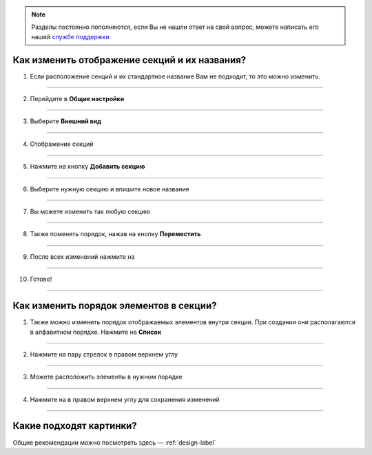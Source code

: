 
.. note:: Разделы постоянно пополняются, если Вы не нашли ответ на свой вопрос, можете написать его нашей `службе поддержки`_
.. _`службе поддержки`: support@torrow.net

=========================
Как изменить отображение секций и их названия?
=========================

1. Если расположение секций и их стандартное название Вам не подходит, то это можно изменить.

    .. |галка| image:: media/galka.png
        :scale: 42 %

.. figure:: media/section/section_name.png
    :scale: 42 %
    :alt: alternate text
    :align: center

-----------------------

2. Перейдите в **Общие настройки**

.. figure:: media/section/section_name2.png
    :scale: 42 %
    :alt: alternate text
    :align: center

-----------------------

3. Выберите **Внешний вид** 

.. figure:: media/section/section_name3.png
    :scale: 42 %
    :alt: alternate text
    :align: center

-----------------------

4. Отображение секций

.. figure:: media/section/section_name4.png
    :scale: 42 %
    :alt: alternate text
    :align: center

-----------------------

5. Нажмите на кнопку **Добавить секцию**

.. figure:: media/section/section_name5.png
    :scale: 42 %
    :alt: alternate text
    :align: center

-----------------------

6. Выберите нужную секцию и впишите новое название

.. figure:: media/section/section_name6.png
    :scale: 42 %
    :alt: alternate text
    :align: center

-----------------------

7. Вы можете изменить так любую секцию

.. figure:: media/section/section_name7.png
    :scale: 42 %
    :alt: alternate text
    :align: center

-----------------------

8. Также поменять порядок, нажав на кнопку **Переместить**

.. figure:: media/section/section_name8.png
    :scale: 42 %
    :alt: alternate text
    :align: center

-----------------------

9. После всех изменений нажмите на |галка|

.. figure:: media/section/section_name9.png
    :scale: 42 %
    :alt: alternate text
    :align: center

-----------------------

10. Готово!

.. figure:: media/section/section_name10.png
    :scale: 42 %
    :alt: alternate text
    :align: center

-----------------------



=========================
Как изменить порядок элементов в секции?
=========================

1. Также можно изменить порядок отображаемых элементов внутри секции. При создании они располагаются в алфавитном порядке. Нажмите на **Список**

.. figure:: media/section/section_name11.png
    :scale: 42 %
    :alt: alternate text
    :align: center

-----------------------

2. Нажмите на пару стрелок в правом верхнем углу

.. figure:: media/section/section_name12.png
    :scale: 42 %
    :alt: alternate text
    :align: center

-----------------------

3. Можете расположить элементы в нужном порядке

.. figure:: media/section/section_name13.png
    :scale: 42 %
    :alt: alternate text
    :align: center

-----------------------

4. Нажмите на |галка| в правом верхнем углу для сохранения изменений

.. figure:: media/section/section_name14.png
    :scale: 42 %
    :alt: alternate text
    :align: center

-----------------------

=========================
Какие подходят картинки?
=========================

Общие рекомендации можно посмотреть здесь — :ref:`design-label`